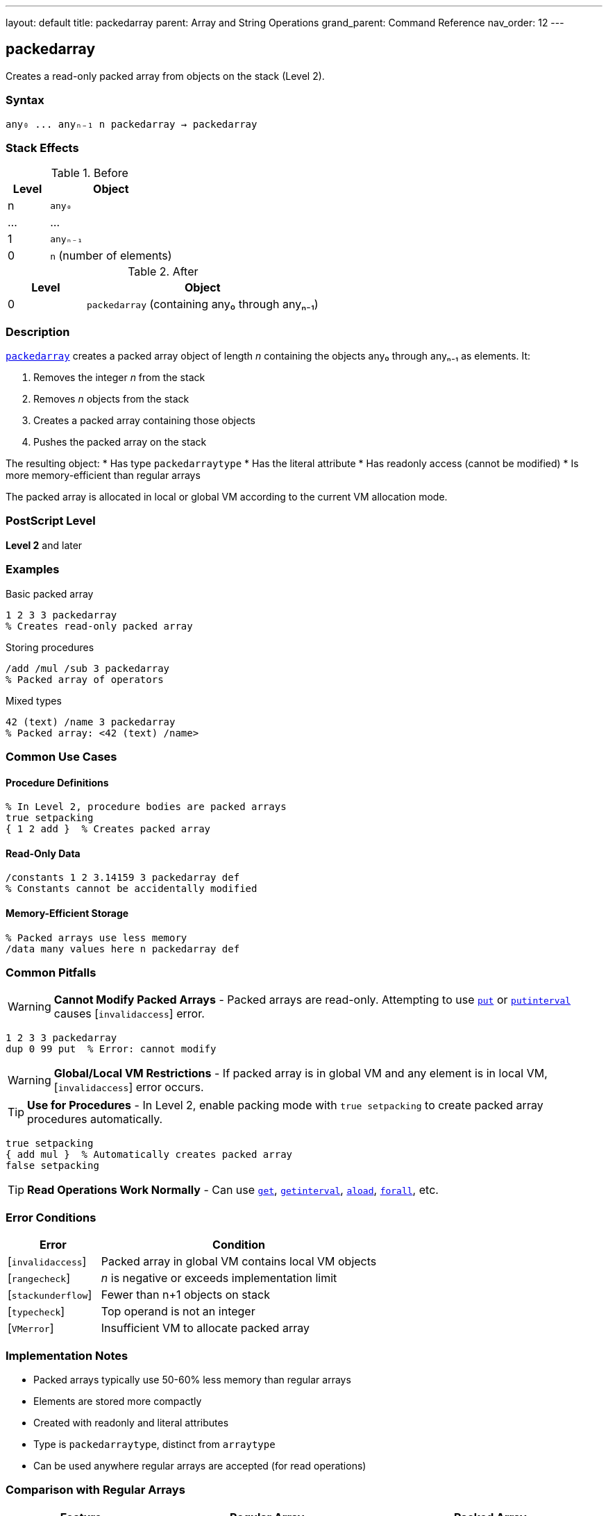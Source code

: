 ---
layout: default
title: packedarray
parent: Array and String Operations
grand_parent: Command Reference
nav_order: 12
---

== packedarray

Creates a read-only packed array from objects on the stack (Level 2).

=== Syntax

----
any₀ ... anyₙ₋₁ n packedarray → packedarray
----

=== Stack Effects

.Before
[cols="1,3"]
|===
| Level | Object

| n
| `any₀`

| ...
| ...

| 1
| `anyₙ₋₁`

| 0
| `n` (number of elements)
|===

.After
[cols="1,3"]
|===
| Level | Object

| 0
| `packedarray` (containing any₀ through anyₙ₋₁)
|===

=== Description

link:packedarray.adoc[`packedarray`] creates a packed array object of length _n_ containing the objects any₀ through anyₙ₋₁ as elements. It:

1. Removes the integer _n_ from the stack
2. Removes _n_ objects from the stack
3. Creates a packed array containing those objects
4. Pushes the packed array on the stack

The resulting object:
* Has type `packedarraytype`
* Has the literal attribute
* Has readonly access (cannot be modified)
* Is more memory-efficient than regular arrays

The packed array is allocated in local or global VM according to the current VM allocation mode.

=== PostScript Level

*Level 2* and later

=== Examples

.Basic packed array
[source,postscript]
----
1 2 3 3 packedarray
% Creates read-only packed array
----

.Storing procedures
[source,postscript]
----
/add /mul /sub 3 packedarray
% Packed array of operators
----

.Mixed types
[source,postscript]
----
42 (text) /name 3 packedarray
% Packed array: <42 (text) /name>
----

=== Common Use Cases

==== Procedure Definitions

[source,postscript]
----
% In Level 2, procedure bodies are packed arrays
true setpacking
{ 1 2 add }  % Creates packed array
----

==== Read-Only Data

[source,postscript]
----
/constants 1 2 3.14159 3 packedarray def
% Constants cannot be accidentally modified
----

==== Memory-Efficient Storage

[source,postscript]
----
% Packed arrays use less memory
/data many values here n packedarray def
----

=== Common Pitfalls

WARNING: *Cannot Modify Packed Arrays* - Packed arrays are read-only. Attempting to use link:put.adoc[`put`] or link:putinterval.adoc[`putinterval`] causes [`invalidaccess`] error.

[source,postscript]
----
1 2 3 3 packedarray
dup 0 99 put  % Error: cannot modify
----

WARNING: *Global/Local VM Restrictions* - If packed array is in global VM and any element is in local VM, [`invalidaccess`] error occurs.

TIP: *Use for Procedures* - In Level 2, enable packing mode with `true setpacking` to create packed array procedures automatically.

[source,postscript]
----
true setpacking
{ add mul }  % Automatically creates packed array
false setpacking
----

TIP: *Read Operations Work Normally* - Can use link:get.adoc[`get`], link:getinterval.adoc[`getinterval`], link:aload.adoc[`aload`], link:forall.adoc[`forall`], etc.

=== Error Conditions

[cols="1,3"]
|===
| Error | Condition

| [`invalidaccess`]
| Packed array in global VM contains local VM objects

| [`rangecheck`]
| _n_ is negative or exceeds implementation limit

| [`stackunderflow`]
| Fewer than n+1 objects on stack

| [`typecheck`]
| Top operand is not an integer

| [`VMerror`]
| Insufficient VM to allocate packed array
|===

=== Implementation Notes

* Packed arrays typically use 50-60% less memory than regular arrays
* Elements are stored more compactly
* Created with readonly and literal attributes
* Type is `packedarraytype`, distinct from `arraytype`
* Can be used anywhere regular arrays are accepted (for read operations)

=== Comparison with Regular Arrays

[cols="2,3,3"]
|===
| Feature | Regular Array | Packed Array

| Memory usage
| More
| Less (50-60% savings)

| Modifiable
| Yes
| No (readonly)

| Access speed
| Slightly faster
| Slightly slower

| Creation
| `[ ... ]` or `array`
| `packedarray` or procedures with packing on

| Type
| `arraytype`
| `packedarraytype`
|===

=== See Also

* xref:../array.adoc[`array`] - Create regular (modifiable) array
* xref:left-bracket.adoc[`[`] / xref:right-bracket.adoc[`]`] - Array literal syntax
* xref:../aload.adoc[`aload`] - Load packed array elements
* xref:../get.adoc[`get`] - Get packed array element
* xref:../forall.adoc[`forall`] - Iterate over packed array